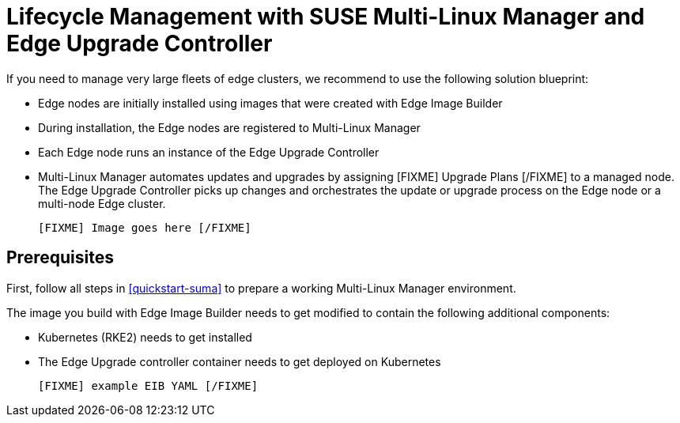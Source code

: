 [#quickstart-mlm-lifecycle]
= Lifecycle Management with SUSE Multi-Linux Manager and Edge Upgrade Controller

If you need to manage very large fleets of edge clusters, we recommend to use the following solution blueprint:

* Edge nodes are initially installed using images that were created with Edge Image Builder
* During installation, the Edge nodes are registered to Multi-Linux Manager
* Each Edge node runs an instance of the Edge Upgrade Controller
* Multi-Linux Manager automates updates and upgrades by assigning [FIXME] Upgrade Plans [/FIXME] to a managed node. The Edge Upgrade Controller picks up changes and orchestrates the update or upgrade process on the Edge node or a multi-node Edge cluster.

 [FIXME] Image goes here [/FIXME]

== Prerequisites

First, follow all steps in <<quickstart-suma>> to prepare a working Multi-Linux Manager environment.

The image you build with Edge Image Builder needs to get modified to contain the following additional components:

* Kubernetes (RKE2) needs to get installed
* The Edge Upgrade controller container needs to get deployed on Kubernetes

  [FIXME] example EIB YAML [/FIXME]


